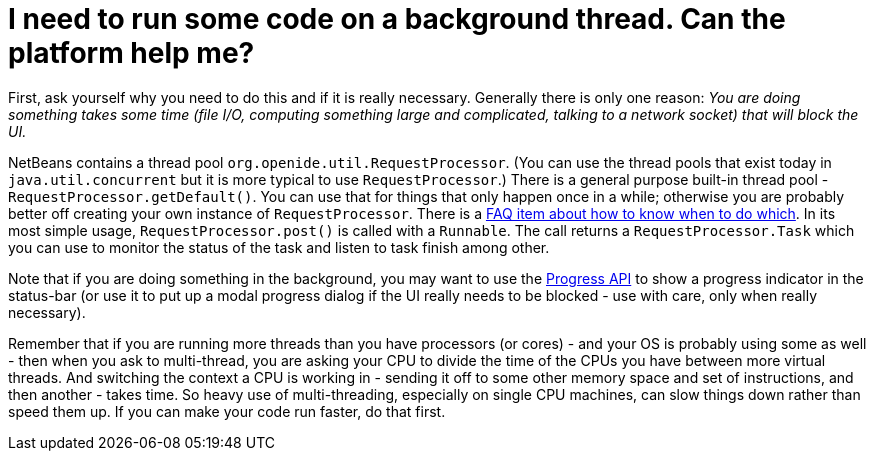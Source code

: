 // 
//     Licensed to the Apache Software Foundation (ASF) under one
//     or more contributor license agreements.  See the NOTICE file
//     distributed with this work for additional information
//     regarding copyright ownership.  The ASF licenses this file
//     to you under the Apache License, Version 2.0 (the
//     "License"); you may not use this file except in compliance
//     with the License.  You may obtain a copy of the License at
// 
//       http://www.apache.org/licenses/LICENSE-2.0
// 
//     Unless required by applicable law or agreed to in writing,
//     software distributed under the License is distributed on an
//     "AS IS" BASIS, WITHOUT WARRANTIES OR CONDITIONS OF ANY
//     KIND, either express or implied.  See the License for the
//     specific language governing permissions and limitations
//     under the License.
//

= I need to run some code on a background thread. Can the platform help me?
:page-layout: wikidev
:page-tags: wiki, devfaq, needsreview
:jbake-status: published
:keywords: Apache NetBeans wiki DevFaqThreading
:description: Apache NetBeans wiki DevFaqThreading
:toc: left
:toc-title:
:page-syntax: true
:page-wikidevsection: _threading
:page-position: 2


First, ask yourself why you need to do this and if it is really necessary.  Generally there is only one reason: _You are doing something takes some time (file I/O, computing something large and complicated, talking to a network socket) that will block the UI._

NetBeans contains a thread pool `org.openide.util.RequestProcessor`. (You can use the thread pools that exist today in `java.util.concurrent` but it is more typical to use `RequestProcessor`.)  There is a general purpose built-in thread pool - `RequestProcessor.getDefault()`.  You can use that for things that only happen once in a while;  otherwise you are probably better off creating your own instance of `RequestProcessor`.  There is a xref:./DevFaqRequestProcessor.adoc[FAQ item about how to know when to do which].  In its most simple usage, `RequestProcessor.post()` is called with a `Runnable`.  The call returns a `RequestProcessor.Task` which you can use to monitor the status of the task and listen to task finish among other.

Note that if you are doing something in the background, you may want to use the link:https://bits.netbeans.org/dev/javadoc/org-netbeans-api-progress/org/netbeans/api/progress/ProgressHandleFactory.html[Progress API] to show a progress indicator in the status-bar (or use it to put up a modal progress dialog if the UI really needs to be blocked - use with care, only when really necessary).

Remember that if you are running more threads than you have processors (or cores) - and your OS is probably using some as well - then when you ask to multi-thread, you are asking your CPU to divide the time of the CPUs you have between more virtual threads.  And switching the context a CPU is working in - sending it off to some other memory space and set of instructions, and then another - takes time.  So heavy use of multi-threading, especially on single CPU machines, can slow things down rather than speed them up.  If you can make your code run faster, do that first.
////
== Apache Migration Information

The content in this page was kindly donated by Oracle Corp. to the
Apache Software Foundation.

This page was exported from link:http://wiki.netbeans.org/DevFaqThreading[http://wiki.netbeans.org/DevFaqThreading] , 
that was last modified by NetBeans user Dsimonek 
on 2009-12-03T15:28:32Z.


*NOTE:* This document was automatically converted to the AsciiDoc format on 2018-02-07, and needs to be reviewed.
////